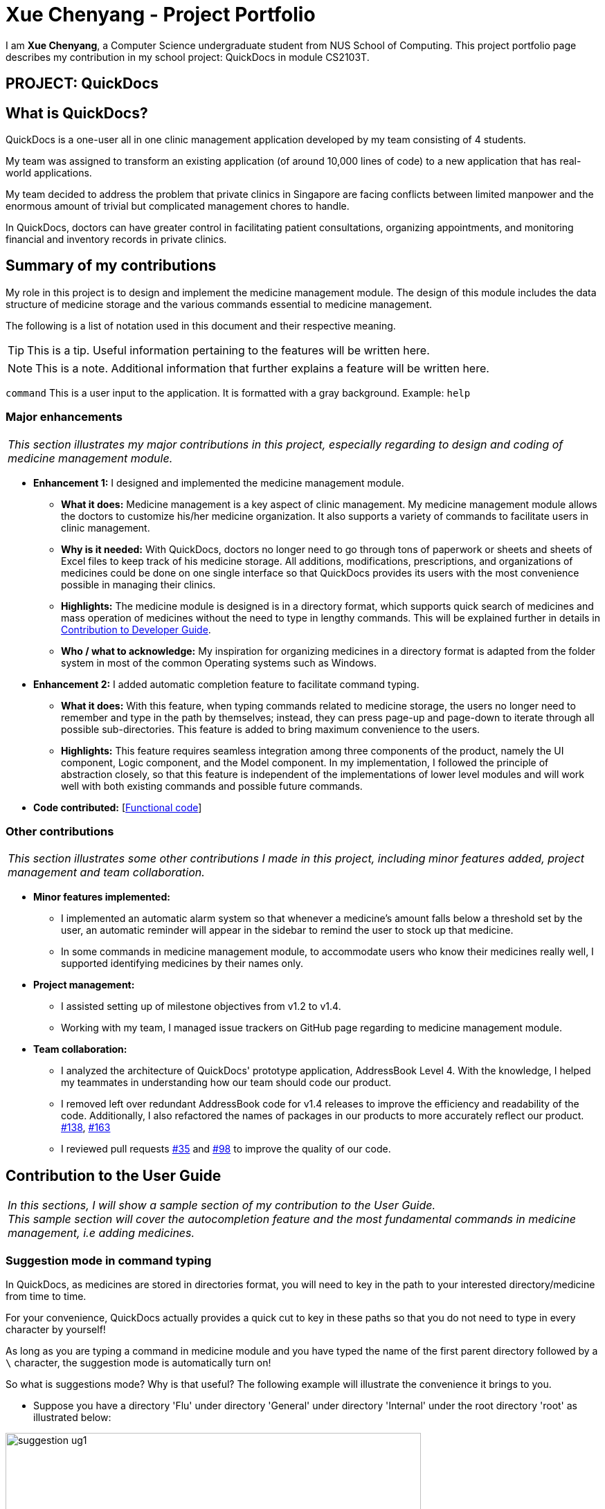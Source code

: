 = Xue Chenyang - Project Portfolio
:imagesDir: ../images
:stylesDir: ../stylesheets
:xrefstyle: full
:experimental:
ifdef::env-github[]
:tip-caption: :bulb:
:note-caption: :information_source:
:highlight-caption: :warning:
endif::[]
:repoURL: https://github.com/CS2103-AY1819S2-W09-4/main/tree/master

I am **Xue Chenyang**, a Computer Science undergraduate student from NUS School of Computing. This project portfolio page describes my contribution in my school project: QuickDocs in module CS2103T.

== PROJECT: QuickDocs

== What is QuickDocs?

QuickDocs is a one-user all in one clinic management application developed by my team consisting of 4 students. +

My team was assigned to transform an existing application (of around 10,000 lines of code) to a new application that has real-world applications. +

My team decided to address the problem that private clinics in Singapore are facing conflicts between limited manpower and the enormous amount of trivial but complicated management chores to handle. +

In QuickDocs, doctors can have greater control in facilitating patient consultations, organizing appointments, and monitoring financial and inventory records in private clinics.

== Summary of my contributions

My role in this project is to design and implement the medicine management module. The design of this module includes the data structure of medicine storage and the various commands essential to medicine management. +

The following is a list of notation used in this document and their respective meaning. +

[TIP]
This is a tip. Useful information pertaining to the features will be written here.
[NOTE]
This is a note. Additional information that further explains a feature will be written here. +

`command` This is a user input to the application. It is formatted with a gray background. Example: `help`


=== Major enhancements

|===
|_This section illustrates my major contributions in this project, especially regarding to design and coding of medicine management module._
|===

* *Enhancement 1:* I designed and implemented the medicine management module. +
** *What it does:* Medicine management is a key aspect of clinic management. My medicine management module allows the doctors to customize his/her medicine organization. It also supports a variety of commands to facilitate users in clinic management. +
** *Why is it needed:* With QuickDocs, doctors no longer need to go through tons of paperwork or sheets and sheets of Excel files to keep track of his medicine storage. All additions, modifications, prescriptions, and organizations of medicines could be done on one single interface so that QuickDocs provides its users with the most convenience possible in managing their clinics. +
** *Highlights:* The medicine module is designed is in a directory format,  which supports quick search of medicines and mass operation of medicines without the need to type in lengthy commands. This will be explained further in details in <<Developer_Guide, Contribution to Developer Guide>>.
** *Who / what to acknowledge:* My inspiration for organizing medicines in a directory format is adapted from the folder system in most of the common Operating systems such as Windows.

* *Enhancement 2:* I added automatic completion feature to facilitate command typing.
** *What it does:* With this feature, when typing commands related to medicine storage, the users no longer need to remember and type in the path by themselves; instead, they can press page-up and page-down to iterate through all possible sub-directories. This feature is added to bring maximum convenience to the users. +
** *Highlights:* This feature requires seamless integration among three components of the product, namely the UI component, Logic component, and the Model component. In my implementation, I followed the principle of abstraction closely, so that this feature is independent of the implementations of lower level modules and will work well with both existing commands and possible future commands. +

* *Code contributed:* [https://nus-cs2103-ay1819s2.github.io/cs2103-dashboard/#=undefined&search=Xue-Chenyang[Functional code]]

=== Other contributions

|===
|_This section illustrates some other contributions I made in this project, including minor features added, project management and team collaboration._
|===

* *Minor features implemented:*
** I implemented an automatic alarm system so that whenever a medicine's amount falls below a threshold set by the user, an automatic reminder will appear in the sidebar to remind the user to stock up that medicine. +
** In some commands in medicine management module, to accommodate users who know their medicines really well, I supported identifying medicines by their names only. +
* *Project management:*
** I assisted setting up of milestone objectives from v1.2 to v1.4. +
** Working with my team, I managed issue trackers on GitHub page regarding to medicine management module. +
* *Team collaboration:*
** I analyzed the architecture of QuickDocs' prototype application, AddressBook Level 4. With the knowledge, I helped my teammates in understanding how our team should code our product.
** I removed left over redundant AddressBook code for v1.4 releases to improve the efficiency and readability of the code. Additionally, I also refactored the names of packages in our products to more accurately reflect our product.
https://github.com/CS2103-AY1819S2-W09-4/main/pull/138[#138],
https://github.com/CS2103-AY1819S2-W09-4/main/pull/163[#163]
** I reviewed pull requests https://github.com/CS2103-AY1819S2-W09-4/main/pull/35[#35] and https://github.com/CS2103-AY1819S2-W09-4/main/pull/98[#98] to improve the quality of our code.

== Contribution to the User Guide

|===
|_In this sections, I will show a sample section of my contribution to the User Guide._ +
_This sample section will cover the autocompletion feature and the most fundamental commands in medicine management, i.e adding medicines._
|===

=== Suggestion mode in command typing

In QuickDocs, as medicines are stored in directories format, you will need to key in the path to your interested directory/medicine from time to time. +

For your convenience, QuickDocs actually provides a quick cut to key in these paths so that you do not need to type in every character by yourself! +

As long as you are typing a command in medicine module and you have typed the name of the first parent directory followed by a `\` character, the suggestion mode is automatically turn on! +

So what is suggestions mode? Why is that useful? The following example will illustrate the convenience it brings to you.

* Suppose you have a directory 'Flu' under directory 'General' under directory 'Internal' under the root directory 'root' as illustrated below:

[[suggestion_ug1]]
.Display of detailed information
image::suggestion_ug1.png[width='600']

* Now you want to type this command `listmed root\Internal\General\Flu` , which is a command to see detailed information about that directory, from scratch.

* What you can do is to first type `listmed root\` to trigger the suggestion mode.

* You can then press the page-down key to iterate through all subdirectories under 'root'. The input box will automatically be filled for you.

* In this example, you can arrive at `listmed root\Internal` in just two Page Down keys.

* Doing this recursively at every stage, you can quickly arrive at the desired `listmed root\Internal\General\Flu`.

* Suppose now you want to view the detailed information about a medicine called 'guaifenesin' under directory 'Flu'. You entered `listmed root\Internal\General\Flu\guai` only to realize that you forget the spelling of guaifenesin.

* Do not worry! You can press page-up / page-down as well. Page up will bring you to the last valid sub-directory / medicine name as compared to your input according to alphabetic order. Page down will bring you to the next valid input.

.Before pressing Page Up / Page Down
image::suggestion_ug5.png[width='600']

.After pressiong Page Up, brings you to the last valid medicine: diphenhydramine
image::suggestion_ug6.png[width='600']

.After pressing Page Down, brings you to your desired : guaifenesin
image::suggestion_ug7.png[width='600']

{nbsp} +

In short, instead of typing out every characters, you can iterate through your directories fast and easy when typing commands using the page-up and page-down keys!

[NOTE]
In QuickDocs, names of directories and medicines are case-insensitive. So what appears in the suggestions may be in different cases from the actual name, but they will work the same.

- - -

[[addmed, Add medicine]]
=== Add medicine into storage: `addmed`

Through this command, you can either add a new medicine into the storage, or to place an existing medicine under another directory. +

You can add a new medicine by specifying where it should go to, its initial quantity and its price +

*Format:* `addmed [PATH OF DIRECTORY TO ADD TO] [MEDICINE_NAME] [q/QUANTITY] [p/PRICE]` +

*Alias{nbsp}{nbsp}{nbsp}{nbsp}:* `am`

[NOTE]
Directories and medicines under the same directory are now allowed to share the same name (case-insensitive).

*Example:* `addmed root\fever paracetamol q/50 p/9.99`

*Result:* +
After you enter the command, if it is executed successfully, a confirmation message will appear.

[[addmed_newmedicien_after]]
.Sucess message of sample addmed command
image::addmed_newmedicien_after.png[width="600"]

[NOTE]
If you entered a medicine name that already exists in the storage in this format, a error message will pop up. +

{sp} +

You can also place an existing medicine into a directory. +

*Format:* `addmed [PATH] [MEDICINE_NAME]`

*Example:* `addmed root\headache paracetamol` +

Assuming there already exists a medicine called paracetamol in the storage, you can place this medicine under root\headache via this command. +

*Result:* +
After you enter the command, if it is executed successfully, a confirmation message showing the detailed information of that medicine will appear.

[[addmed_existing]]
.Success message of sample addmed command
image::addmed_existing.png[width="600"]

[NOTE]
If you entered a medicine name that has not existed in the storage in this format, an error message will pop up.

_Click https://github.com/CS2103-AY1819S2-W09-4/main/blob/master/docs/UserGuide.adoc[here] to see the full User Guide._

== Contribution to the Developer Guide

|===
|_In this section, I will showcase a sample section of Developer Guide I contributed._ +
_The sample sections explains the implementations of medicine modules, the auto-completion features and the alarm system._
|===

[[Develop_Guide]]
=== Storing medicines in inventory

One essential aspect of clinic management is about managing medicine storage of the clinic. QuickDocs' medicine management module supports customized medicine organization via a browser-like directory format.

==== Current implementation

The current implementation takes a similar form as the Windows file browser. The user is free to determine for himself/herself how he/she wants the medicines to be arranged.

*Code:* {repoURL}/src/main/java/quickdocs/model/medicine/MedicineManager.java[MedicineManager.java]

[TIP]
The current implementation does not allow multiple medicines with the same to exist simultaneously. However, one medicine could be placed in multiple directories.

[NOTE]
Both directories and medicines' names are case-insensitive.

From the initial empty state of the storage, the users could arrange their storage in these following ways:

1. The initial empty storage consists of an empty directory named as "root". The user can then add directories and medicines into the storage.

2. The `MedicineManager` keeps a list of sorted unique medicine in the inventory.

3. The user could add a new directory via `adddirec` command by specifying the path of the directory he/she wants to add into and the name of new directory.

4. The user could add new/existing medicine to a specific directory via the "addMed" command.

* 1. If there already exists a medicine with the same name in the storage, and the quantity and price is not specified in the command arguments, the existing medicine will be placed in the directory specified.

* 2. Otherwise, a new medicine with the specified name, quantity and price will be created and added to the specified directory.

- - -

[[suggestion_mode]]
When typing the directory path in the command box in the ui, QuickDocs supports intelligent suggestions about the next field. +

After the user entered at least one `\` character to indicate he is inputting a path, the suggestion mode will be turned on. +

The user could press Page Up / Page Down bottom to iterate to the previous or the next valid name of sub-directory or medicine in alphabetical order, given that the path given before the previous `\` character is valid.

Using a sample inventory below as an example: +

[[medicineModule_example7]]
image::medicineModule_example7.png[width='600']

* When the user types in `addmed root\`, the suggestion mode is turned on. +

* The user may not want to type in the full name of the directories, so when he types in `addmed root\in`, he could then press Page Down to iterate to the next valid name in alphabetical order, which is "Internal". +

* The command box is then automatically filled with `addmed root\Internal` +

* Similarly, if the user decides to traverse to the previous valid name, he could do so by press Page Up. And the command box will automatically be filled with `addmed root\External`. +

The figure below illustrates how this feature is implemented to make user's life more convenient. +

[[suggestion_diagram]]
.Sequence diagram illustrating the implementation of suggestion mode
image::suggestion_diagram.png[width='600']

- - -

QuickDocs also supports setting alarm level for medicines. Every time a medicine's storage falls below the designated level, a reminder is thrown. +

To convenient the users, QuickDocs allow not only threshold setting for individual medicines, but also threshold setting for directories. +

Taking the same sample inventory as an example: +

Setting a threshold for a directory is effectively the same as setting the threshold for every medicine in the "subtree" of that directory. This is down by a tree-like traversal. +

For example, `alarm root\Internal 400` command sets the alarm level of all medicine in the subtree of "Internal" directory to 400. +

[[medicineModule_example9]]
image::medicineModule_example8.png[width='600']

==== Design consideration

1. The current implementation takes into consideration that the users may wish to have some freedom in determining the arrangement of medicine.

2. When prescribing medicines, a directory system that step by step leads to the desired medicine is to the convenience of the user.

3. By arranging the medicine by folders, it is then possible to support massive manipulation of medicine by directories.

4. Additionally, it is impossible to expect the doctor to always remember the full name of medicines correctly. There is a need for an easier way to identify medicines to operate on besides requiring the user to type in full names every time.

==== Alternatives considered

The table illustrates some of the alternatives I considered during development of this medicine module, the relative advantages they have over the current implementation, and why they are not selected at the end.

[cols="1, 1, 2a, 2a", options="header"]
|===
|Alternative |Description |Comparative advantages |Reasons for not adopting
// row 1
|*Store medicines as a simple ArrayList*
|When users add a new medicine, just append a new medicine to the ArrayList.
| * Simpler command format: The user could type in less arguments for the same commands.

* No maintainability issue, less likely to occur bugs.

| * Must type in full name of medicines correctly.

* No freedom for the user to organize his/her medicine. Does not support massive operations.

// row 2
|*Use a hash map to store the medicines*
| Use medicine name as the key and the medicine as the value.
| * More time-efficient searching, especially when data size is large. +

* Simpler command format, less fields to input per command.

| * No room for customized arrangement of medicine. +

* Need to type in the correct full name of medicines.

* Does not support massive operations on similar medicines.

//row 3
|*Store medicines in a list with tags*
| Users add tags to medicines for searching.
| * Can list all medicines with the same tag. +

* Similar structure with patient module. Less efforts needed.
| * Potential lengthy commands if a medicine has many tags. +

* Have to input the full name of medicine or the tag correctly to retrieve correct medicine. When there is a large set of medicines and tags, this is not convenient.

|===

Since QuickDocs aims to provide the most convenient experience given a large set of medicine in a clinic inventory, the medicine management module needs to provide a model that makes both typing commands, identifying the correct medicine and massive operation possible. +

Combined with the <<suggestion_mode, suggestion mode>>, the current design is the best way to implement all of the three.

{nbsp} +

_Click https://github.com/CS2103-AY1819S2-W09-4/main/blob/master/docs/DeveloperGuide.adoc[here] to see the full Developer Guide._
